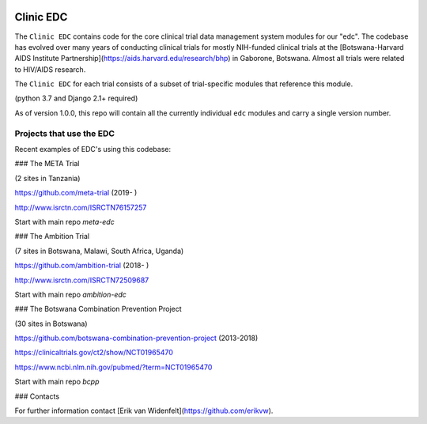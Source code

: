 |pypi| |travis| |codecov| |downloads|

Clinic EDC
-----------

The ``Clinic EDC`` contains code for the core clinical trial data management system modules for our "edc". The codebase has evolved over many years of conducting clinical trials for mostly NIH-funded clinical trials at the [Botswana-Harvard AIDS Institute Partnership](https://aids.harvard.edu/research/bhp) in Gaborone, Botswana. Almost all trials were related to HIV/AIDS research.

The ``Clinic EDC`` for each trial consists of a subset of trial-specific modules that reference this module.

(python 3.7 and Django 2.1+ required)

As of version 1.0.0, this repo will contain all the currently individual ``edc`` modules and carry a single version number.


Projects that use the EDC
~~~~~~~~~~~~~~~~~~~~~~~~~
Recent examples of EDC's using this codebase:

### The META Trial

(2 sites in Tanzania)

https://github.com/meta-trial (2019- )

http://www.isrctn.com/ISRCTN76157257

Start with main repo `meta-edc`

### The Ambition Trial

(7 sites in Botswana, Malawi, South Africa, Uganda)

https://github.com/ambition-trial (2018- )

http://www.isrctn.com/ISRCTN72509687

Start with main repo `ambition-edc`

### The Botswana Combination Prevention Project

(30 sites in Botswana)

https://github.com/botswana-combination-prevention-project (2013-2018)

https://clinicaltrials.gov/ct2/show/NCT01965470

https://www.ncbi.nlm.nih.gov/pubmed/?term=NCT01965470

Start with main repo `bcpp`

### Contacts

For further information contact [Erik van Widenfelt](https://github.com/erikvw).



.. |pypi| image:: https://img.shields.io/pypi/v/edc.svg
    :target: https://pypi.python.org/pypi/edc

.. |travis| image:: https://travis-ci.org/clinicedc/edc.svg?branch=develop
    :target: https://travis-ci.org/clinicedc/edc

.. |codecov| image:: https://codecov.io/gh/clinicedc/edc/branch/develop/graph/badge.svg
  :target: https://codecov.io/gh/clinicedc/edc

.. |downloads| image:: https://pepy.tech/badge/edc
   :target: https://pepy.tech/project/edc
